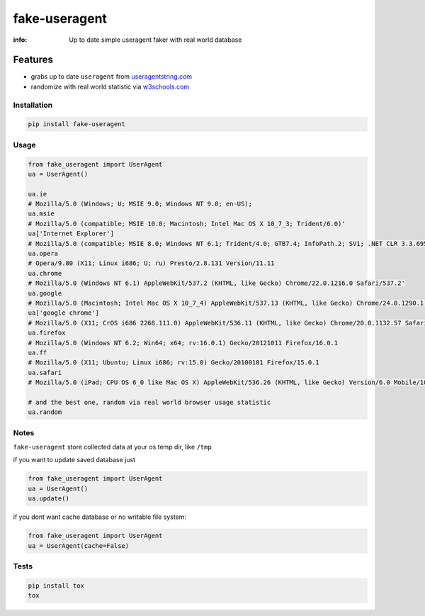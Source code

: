 fake-useragent
==============

:info: Up to date simple useragent faker with real world database

.. image:: https://travis-ci.org/hellysmile/fake-useragent.svg?branch=master
    :target: https://travis-ci.org/hellysmile/fake-useragent

.. image:: https://coveralls.io/repos/hellysmile/fake-useragent/badge.png?branch=master
    :target: https://coveralls.io/r/hellysmile/fake-useragent?branch=master

.. image:: https://pypip.in/download/fake-useragent/badge.svg?period=month
    :target: https://pypi.python.org/pypi/fake-useragent

.. image:: https://pypip.in/version/fake-useragent/badge.svg
    :target: https://pypi.python.org/pypi/fake-useragent

.. image:: https://landscape.io/github/hellysmile/fake-useragent/master/landscape.png
   :target: https://landscape.io/github/hellysmile/fake-useragent/master

Features
********

* grabs up to date ``useragent`` from `useragentstring.com <http://useragentstring.com/>`_
* randomize with real world statistic via `w3schools.com <http://www.w3schools.com/browsers/browsers_stats.asp>`_

Installation
------------

.. code-block:: shell

    pip install fake-useragent

Usage
-----

.. code-block:: python

    from fake_useragent import UserAgent
    ua = UserAgent()

    ua.ie
    # Mozilla/5.0 (Windows; U; MSIE 9.0; Windows NT 9.0; en-US);
    ua.msie
    # Mozilla/5.0 (compatible; MSIE 10.0; Macintosh; Intel Mac OS X 10_7_3; Trident/6.0)'
    ua['Internet Explorer']
    # Mozilla/5.0 (compatible; MSIE 8.0; Windows NT 6.1; Trident/4.0; GTB7.4; InfoPath.2; SV1; .NET CLR 3.3.69573; WOW64; en-US)
    ua.opera
    # Opera/9.80 (X11; Linux i686; U; ru) Presto/2.8.131 Version/11.11
    ua.chrome
    # Mozilla/5.0 (Windows NT 6.1) AppleWebKit/537.2 (KHTML, like Gecko) Chrome/22.0.1216.0 Safari/537.2'
    ua.google
    # Mozilla/5.0 (Macintosh; Intel Mac OS X 10_7_4) AppleWebKit/537.13 (KHTML, like Gecko) Chrome/24.0.1290.1 Safari/537.13
    ua['google chrome']
    # Mozilla/5.0 (X11; CrOS i686 2268.111.0) AppleWebKit/536.11 (KHTML, like Gecko) Chrome/20.0.1132.57 Safari/536.11
    ua.firefox
    # Mozilla/5.0 (Windows NT 6.2; Win64; x64; rv:16.0.1) Gecko/20121011 Firefox/16.0.1
    ua.ff
    # Mozilla/5.0 (X11; Ubuntu; Linux i686; rv:15.0) Gecko/20100101 Firefox/15.0.1
    ua.safari
    # Mozilla/5.0 (iPad; CPU OS 6_0 like Mac OS X) AppleWebKit/536.26 (KHTML, like Gecko) Version/6.0 Mobile/10A5355d Safari/8536.25

    # and the best one, random via real world browser usage statistic
    ua.random

Notes
-----

``fake-useragent`` store collected data at your os temp dir, like ``/tmp``

if you want to update saved database just

.. code-block:: python

    from fake_useragent import UserAgent
    ua = UserAgent()
    ua.update()

if you dont want cache database or no writable file system:

.. code-block:: python

    from fake_useragent import UserAgent
    ua = UserAgent(cache=False)


Tests
-----

.. code-block:: console

    pip install tox
    tox
